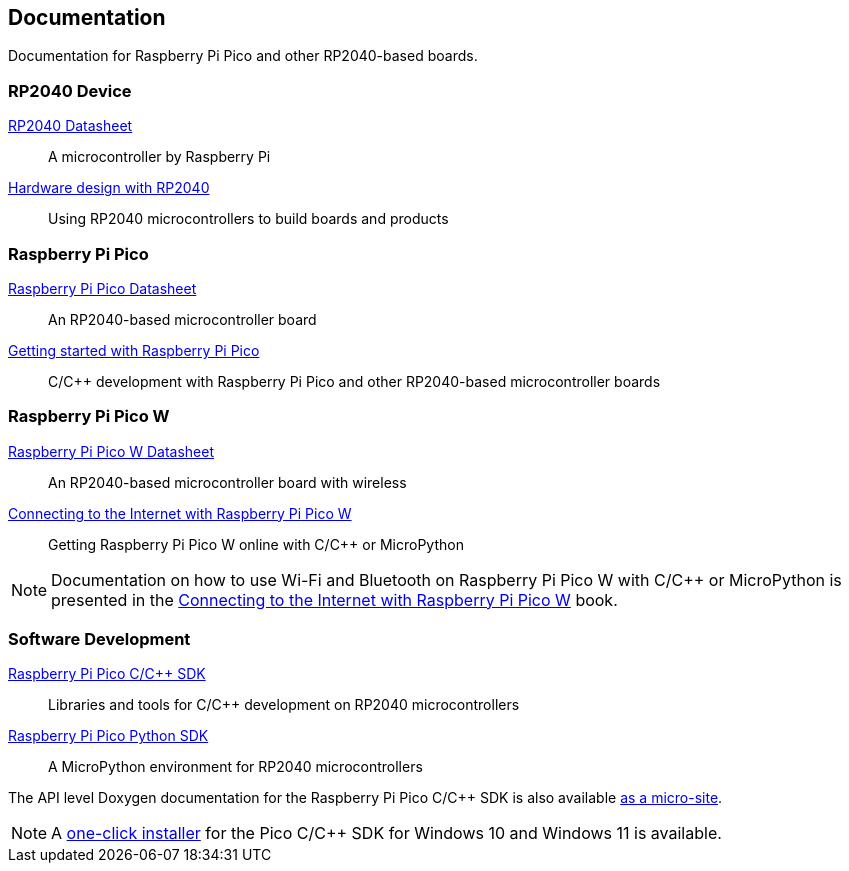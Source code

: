 // Included from both rp2040.adoc and raspberry-pi-pico.adoc

== Documentation

Documentation for Raspberry Pi Pico and other RP2040-based boards.

=== RP2040 Device

https://datasheets.raspberrypi.com/rp2040/rp2040-datasheet.pdf[RP2040 Datasheet]:: A microcontroller by Raspberry Pi

https://datasheets.raspberrypi.com/rp2040/hardware-design-with-rp2040.pdf[Hardware design with RP2040]:: Using RP2040 microcontrollers to build boards and products

=== Raspberry Pi Pico

https://datasheets.raspberrypi.com/pico/pico-datasheet.pdf[Raspberry Pi Pico Datasheet]:: An RP2040-based microcontroller board

https://datasheets.raspberrypi.com/pico/getting-started-with-pico.pdf[Getting started with Raspberry Pi Pico]:: C/{cpp} development with Raspberry Pi Pico and other RP2040-based microcontroller boards

=== Raspberry Pi Pico W

https://datasheets.raspberrypi.com/picow/pico-w-datasheet.pdf[Raspberry Pi Pico W Datasheet]:: An RP2040-based microcontroller board with wireless

https://datasheets.raspberrypi.com/picow/connecting-to-the-internet-with-pico-w.pdf[Connecting to the Internet with Raspberry Pi Pico W]:: Getting Raspberry Pi Pico W online with C/{cpp} or MicroPython

NOTE: Documentation on how to use Wi-Fi and Bluetooth on Raspberry Pi Pico W with C/{cpp} or MicroPython is presented in the https://datasheets.raspberrypi.com/picow/connecting-to-the-internet-with-pico-w.pdf[Connecting to the Internet with Raspberry Pi Pico W] book.

=== Software Development

https://datasheets.raspberrypi.com/pico/raspberry-pi-pico-c-sdk.pdf[Raspberry Pi Pico C/{cpp} SDK]:: Libraries and tools for C/{cpp} development on RP2040 microcontrollers

https://datasheets.raspberrypi.com/pico/raspberry-pi-pico-python-sdk.pdf[Raspberry Pi Pico Python SDK]:: A MicroPython environment for RP2040 microcontrollers

The API level Doxygen documentation for the Raspberry Pi Pico C/{cpp} SDK is also available https://rptl.io/pico-doxygen[as a micro-site].

NOTE: A https://github.com/raspberrypi/pico-setup-windows/releases/latest/download/pico-setup-windows-x64-standalone.exe[one-click installer] for the Pico C/{cpp} SDK for Windows 10 and Windows 11 is available.

